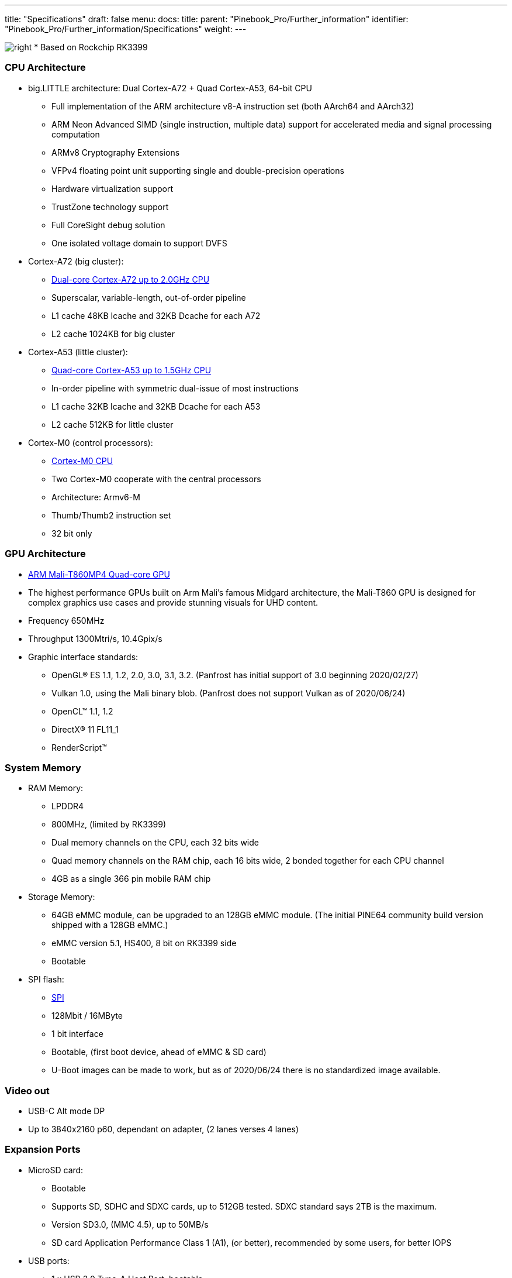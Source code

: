 ---
title: "Specifications"
draft: false
menu:
  docs:
    title:
    parent: "Pinebook_Pro/Further_information"
    identifier: "Pinebook_Pro/Further_information/Specifications"
    weight: 
---


image:/documentation/images/Rockchip_RK3399.png[right,title="right"]
* Based on Rockchip RK3399

=== CPU Architecture

* big.LITTLE architecture: Dual Cortex-A72 + Quad Cortex-A53, 64-bit CPU
** Full implementation of the ARM architecture v8-A instruction set (both AArch64 and AArch32)
** ARM Neon Advanced SIMD (single instruction, multiple data) support for accelerated media and signal processing computation
** ARMv8 Cryptography Extensions
** VFPv4 floating point unit supporting single and double-precision operations
** Hardware virtualization support
** TrustZone technology support
** Full CoreSight debug solution
** One isolated voltage domain to support DVFS
* Cortex-A72 (big cluster):
** https://developer.arm.com/products/processors/cortex-a/cortex-a72[Dual-core Cortex-A72 up to 2.0GHz CPU]
** Superscalar, variable-length, out-of-order pipeline
** L1 cache 48KB Icache and 32KB Dcache for each A72
** L2 cache 1024KB for big cluster
* Cortex-A53 (little cluster):
** https://developer.arm.com/products/processors/cortex-a/cortex-a53[Quad-core Cortex-A53 up to 1.5GHz CPU]
** In-order pipeline with symmetric dual-issue of most instructions
** L1 cache 32KB Icache and 32KB Dcache for each A53
** L2 cache 512KB for little cluster
* Cortex-M0 (control processors):
** https://developer.arm.com/ip-products/processors/cortex-m/cortex-m0[Cortex-M0 CPU]
** Two Cortex-M0 cooperate with the central processors
** Architecture: Armv6-M
** Thumb/Thumb2 instruction set
** 32 bit only

=== GPU Architecture

* https://developer.arm.com/products/graphics-and-multimedia/mali-gpus/mali-t860-and-mali-t880-gpus[ARM Mali-T860MP4 Quad-core GPU]
* The highest performance GPUs built on Arm Mali’s famous Midgard architecture, the Mali-T860 GPU is designed for complex graphics use cases and provide stunning visuals for UHD content.
* Frequency 650MHz
* Throughput 1300Mtri/s, 10.4Gpix/s
* Graphic interface standards:
** OpenGL® ES 1.1, 1.2, 2.0, 3.0, 3.1, 3.2. (Panfrost has initial support of 3.0 beginning 2020/02/27)
** Vulkan 1.0, using the Mali binary blob. (Panfrost does not support Vulkan as of 2020/06/24)
** OpenCL™ 1.1, 1.2
** DirectX® 11 FL11_1
** RenderScript™

=== System Memory

* RAM Memory:
** LPDDR4
** 800MHz, (limited by RK3399)
** Dual memory channels on the CPU, each 32 bits wide
** Quad memory channels on the RAM chip, each 16 bits wide, 2 bonded together for each CPU channel
** 4GB as a single 366 pin mobile RAM chip
* Storage Memory:
** 64GB eMMC module, can be upgraded to an 128GB eMMC module. (The initial PINE64 community build version shipped with a 128GB eMMC.)
** eMMC version 5.1, HS400, 8 bit on RK3399 side
** Bootable
* SPI flash:
** link:/documentation/Pinebook_Pro/SPI[SPI]
** 128Mbit / 16MByte
** 1 bit interface
** Bootable, (first boot device, ahead of eMMC & SD card)
** U-Boot images can be made to work, but as of 2020/06/24 there is no standardized image available.

=== Video out

* USB-C Alt mode DP
* Up to 3840x2160 p60, dependant on adapter, (2 lanes verses 4 lanes)

=== Expansion Ports

* MicroSD card:
** Bootable
** Supports SD, SDHC and SDXC cards, up to 512GB tested. SDXC standard says 2TB is the maximum.
** Version SD3.0, (MMC 4.5), up to 50MB/s
** SD card Application Performance Class 1 (A1), (or better), recommended by some users, for better IOPS
* USB ports:
** 1 x USB 2.0 Type-A Host Port, bootable
** 1 x USB 3.0 Type-A Host Port, 5Gbps, is not bootable
** 1 x USB 3.0 Type-C OTG Port, 5Gbps, (includes laptop charging function), is not bootable
** Note that high power USB devices may not work reliably on a PBP. Or they may draw enough power to drain the battery even when the PBP is plugged into A.C. One alternative is externally powered USB devices.
* Headphone jack switchable to UART console mux circuit

